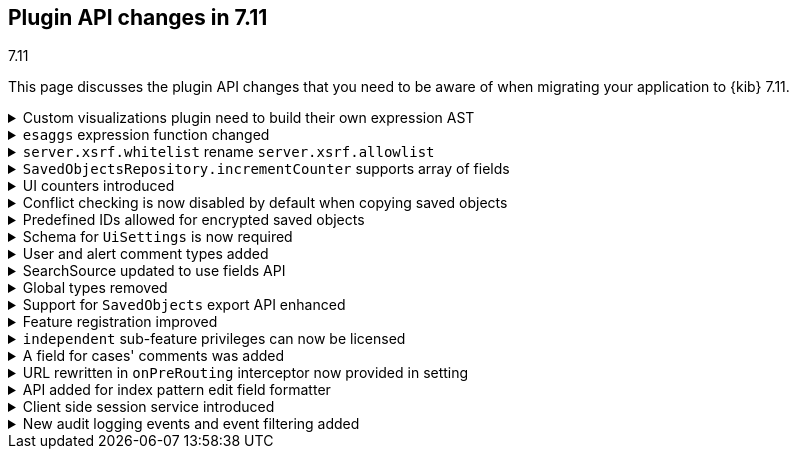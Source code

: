 [[plugin-api-changes-7-11]]
== Plugin API changes in 7.11
++++
<titleabbrev>7.11</titleabbrev>
++++

This page discusses the plugin API changes that you need to be aware of when migrating
your application to {kib} 7.11.

[[breaking_plugin_v7.11.0_85234]]
.Custom visualizations plugin need to build their own expression AST
[%collapsible]
====
In {kib} all visualizations underneath render using {kib} expressions (that you can see user facing inside Canvas expression editor).
Right now old custom visualization plugins are all using the same `visualizations` expression function underneath.
We're going to remove this function in one of the upcoming minors, meaning your custom visualization plugin will require to register
its own renderer and expression function and provide a `toExpressionAst` function.

You can check any of the https://github.com/elastic/kibana/issues/46801[PRs for core visualizations] as a reference how those migration need to look like.

*via https://github.com/elastic/kibana/pull/85234[#85234]*
====

[[breaking_plugin_v7.11.0_84973]]
.`esaggs` expression function changed
[%collapsible]
====
The `esaggs` expression function, which is the default method of requesting aggregations for visualizations,
has had some changes to the arguments it accepts.

```ts
// old
esaggs index="logstash-*" aggConfigs="[{ id: 1, enabled: true, type: "count", schema: "metric" }]"

// new
esaggs
  // use indexPatternLoad and pass your ID instead of passing it as a string
  index={indexPatternLoad id="logstash-*"}
  // use aggType functions for each aggregation you need. the aggs argument
  // can be passed multiple times. if you are using AggConfigs you can automatically
  // generate the expression AST for these arguments with `aggConfig.toExpressionAst()`
  aggs={aggCount id=1 enabled=true schema="metric"}
```

*via https://github.com/elastic/kibana/pull/84973[#84973]*
====

[[breaking_plugin_v7.11.0_84791]]
.`server.xsrf.whitelist` rename `server.xsrf.allowlist`
[%collapsible]
====
`server.xsrf.whitelist` was deprecated in favor of `server.xsrf.allowlist`.

*via https://github.com/elastic/kibana/pull/84791[#84791]*
====

[[breaking_plugin_v7.11.0_84326]]
.`SavedObjectsRepository.incrementCounter` supports array of fields
[%collapsible]
====
The `SavedObjectsRepository.incrementCounter` method no longer accepts a string field name.
An array of field names to increment must be provided.

*via https://github.com/elastic/kibana/pull/84326[#84326]*
====

[[breaking_plugin_v7.11.0_84224]]
.UI counters introduced
[%collapsible]
====
This change adds `incrementBy` to the config `SavedObjectsIncrementCounterOptions` for
`SavedObjectsRepository.incrementCounter()`.

The config `incrementBy` allows incrementing the counter by a custom number instead of
a hardcoded `1`. If no value is specified, the counter is incremented by `1`.

Example:

```js
await internalRepository.incrementCounter(type, id, counterFieldName, {
  incrementBy: 5,
});
```

*via https://github.com/elastic/kibana/pull/84224[#84224]*
====

[[breaking_plugin_v7.11.0_83575]]
.Conflict checking is now disabled by default when copying saved objects
[%collapsible]
====
See the `createNewCopies` parameter in
the <<spaces-api-copy-saved-objects,Copy saved objects to space API documentation>> for more information.

*via https://github.com/elastic/kibana/pull/83575[#83575]*
====

[[breaking_plugin_v7.11.0_83482]]
.Predefined IDs allowed for encrypted saved objects
[%collapsible]
====
Task Manager now uses predefined IDs with encrypted saved objects.
{kib} previously generated the ID within the
`EncryptedSavedObjectsClientWrapper` in order to use a UUID v4.
This restriction was put in place because typically a saved object
has a reference to an "encrypted saved object" and we wanted to reduce the
likelihood of someone potentially guessing the reference ID. Instead of relaxing this constraint for
all saved object types used with the encrypted saved objects plugin,
this PR allows certain saved object types to opt-out of this protection.

*via https://github.com/elastic/kibana/pull/83482[#83482]*
====

[[breaking_plugin_v7.11.0_83037]]
.Schema for `UiSettings` is now required
[%collapsible]
====
`UiSettings` registration without a validation `schema` will throw an exception.
```js
uiSettings.register({ mySetting: { value: 42 } });
```

*via https://github.com/elastic/kibana/pull/83037[#83037]*
====

[[breaking_plugin_v7.11.0_82715]]
.User and alert comment types added
[%collapsible]
====
To create or update a comment, you must provide the type of comment and
the attributes of each type. Specifically:

[cols="3"]
|===

| *Property*
| *Description*
| *Type*

| type
| The type of the comment
| `user` or `alert`

| comment
| The comment. Valid only when type is `user`.
| string

| alertId
| The alert ID. Valid only when the type is `alert`.
| string

| index
| The index where the alert is saved. Valid only when the type is `alert`.
| strings
|===

*via https://github.com/elastic/kibana/pull/82715[#82715]*
====

[[breaking_plugin_v7.11.0_82383]]
.SearchSource updated to use fields API
[%collapsible]
====
**SearchSource now uses the search fields param by default**

The `data` plugin's high-level search API, `SearchSource`,
has migrated to use
the https://www.elastic.co/guide/en/elasticsearch/reference/7.x/search-fields.html#search-fields-param[Elasticsearch search fields param]
as the default when constructing a search request body with specific fields.
To make it as easy as possible for plugins to migrate to the new behavior,
we've preserved a way for plugins to use the legacy behavior of requesting fields from `_source`:

```ts
class MyPlugin {
  start(core, { data }) {
    const searchSource = data.search.searchSource.create();

    // Deprecated. Legacy behavior from 'fields' has been moved to 'fieldsFromSource'.
    // This is now the only way to search for fields directly from `_source`:
    searchSource.setField('fieldsFromSource', ['fieldA', 'fieldB']);

    // The old 'fields' syntax now uses the search fields API under the hood, and accepts
    // an array of fields that are passed straight through to the fields API.
    searchSource.setField('fields', ['fieldC', { field: 'fieldD', format: 'date_time' });

    ...etc
  }
}
```

If your plugin calls `setField('fields', [...])`,
update it to use `fieldsFromSource`
until you are able to adapt your plugin to the new fields behavior.

**SearchSource has stopped using `docvalue_fields` by default**

Previously `SearchSource` would automatically request `docvalue_fields` for any date
fields in an index pattern to avoid a situation where {kib} might
receive a date field from {es}
https://github.com/elastic/kibana/issues/22897#issuecomment-604998405[that it doesn't know how to format].
With the introduction of the
https://www.elastic.co/guide/en/elasticsearch/reference/7.x/search-fields.html#search-fields-param[Elasticsearch search fields param],
which supports requesting fields in a particular format, we no longer need to rely
on `docvalue_fields` for this behavior.

`SearchSource` now automatically
requests any date fields via the fields API, unless you provide specific ones
via `setField('fields', [...])`, in which case only the relevant ones will be requested.
If you do not provide a `format` for the fields you are requesting, one will automatically be added for you.

*via https://github.com/elastic/kibana/pull/82383[#82383]*
====

[[breaking_plugin_v7.11.0_81739]]
.Global types removed
[%collapsible]
====
This requires the following changes:

* `PublicMethodsOf`, `MethodKeysOf`, and `Writable` should be imported from `@kbn/utility-types`.
* `DeeplyMockedKeys` bands `MockedKeys` should be imported from `@kbn/utility-types/jest`.

*via https://github.com/elastic/kibana/pull/81739[#81739]*
====

[[breaking_plugin_v7.11.0_81582]]
.Support for `SavedObjects` export API enhanced
[%collapsible]
====
The `SavedObjects` export API now supports the export of `SavedObjects` with circular references.

*via https://github.com/elastic/kibana/pull/81582[#81582]*
====

[[breaking_plugin_v7.11.0_80909]]
.Feature registration improved
[%collapsible]
====
The `icon` and `navLinkId` options were removed from Feature registration:

* `icon` was used on the Spaces and Role Management interfaces, but a recent redesign of these screens rendered the icon unnecessary.
* `navLinkId` was only required by the legacy platform, and is therefore no longer supported in versions >= 7.11.0.

The `validLicenses` property was renamed `minimumLicense`.
The existing property was unnecessarily configurable. This rename aligns the property with the `licensing` plugin's functionality, which has built-in support for checking a minimum license against the current license.

*via https://github.com/elastic/kibana/pull/80909[#80909]*
====

[[breaking_plugin_v7.11.0_80905]]
.`independent` sub-feature privileges can now be licensed
[%collapsible]
====
Features support defining a set of valid licenses for which they are available.
Although this works for conditionally supporting top-level features,
it doesn't scale to sub-feature privileges.

Currently, there is no way to define a sub-feature privilege that is only available at a certain license level.
This change introduces a `minimumLicense` property on each sub-feature privilege,
so that consumers can choose the set of valid licenses for their sub-feature privileges.

A concrete example is Reporting. There are different report types offered at different license levels.
PDF reports are a Platinum feature, so an administrator configuring roles in a Gold cluster
shouldn't be able to toggle the PDF report privilege.

Licensed sub-feature privileges will only be registered with {es}
when the `minimumLicense` is satisfied. Further, the sub-feature privilege will
only be included into the primary feature privileges when the `minimumLicense` is satisfied.
The privilege registration system is already configured to listen to license changes at runtime,
so the set of available/registered sub-feature privileges will always be kept in sync.

*via https://github.com/elastic/kibana/pull/80905[#80905]*
====

[[breaking_plugin_v7.11.0_80870]]
.A field for cases' comments was added
[%collapsible]
====
A new field was introduced to cases' comments. It must be provided when adding a
comment to a case. Specifically:

[cols="4"]
|===

| *Name*
| *Type*
| *Description*
| *Required*

| type
| `user` or `alert`
|	The case’s new comment type
| Yes

|===

*via https://github.com/elastic/kibana/pull/80870[#80870]*
====

[[breaking_plugin_v7.11.0_80810]]
.URL rewritten in `onPreRouting` interceptor now provided in setting
[%collapsible]
====
The original URL rewritten in the `onPreRouting` interceptor is now
provided in the `KibanaRequest.rewrittenUrl` property.

*via https://github.com/elastic/kibana/pull/80810[#80810]*
====

[[breaking_plugin_v7.11.0_78352]]
.API added for index pattern edit field formatter
[%collapsible]
====
These methods were added for setting field formatters: `indexPattern.setFieldFormat` and `indexPattern.deleteFieldFormat`.
`indexPattern.getFormatterForFieldNoDefault` was also added, which is used by the management interface.

*via https://github.com/elastic/kibana/pull/78352[#78352]*
====

[[breaking_plugin_v7.11.0_76889]]
.Client side session service introduced
[%collapsible]
====
This PR introduces the frontend session management service
and integrates it into Discover
by initializing a session before fetching fresh data from the server.

This PR also uses the session service to show the timeout
error once per session instead of using a debounce.

*via https://github.com/elastic/kibana/pull/76889[#76889]*
====

[[breaking_plugin_v7.11.0_74640]]
.New audit logging events and event filtering added
[%collapsible]
====
The following audit events are logged when enabled:

- `user_login`
- `http_request`
- `saved_object_create`
- `saved_object_get`
- `saved_object_update`
- `saved_object_delete`
- `saved_object_find`
- `saved_object_add_to_spaces`
- `saved_object_delete_from_spaces`

*via https://github.com/elastic/kibana/pull/74640[#74640]*
====
